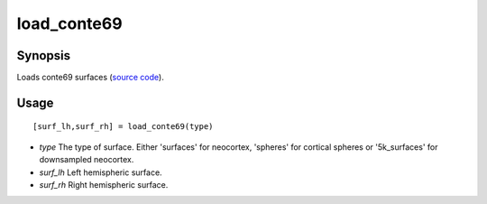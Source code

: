 .. _load_conte69_matlab:

=======================
load_conte69
=======================

------------------
Synopsis
------------------

Loads conte69 surfaces (`source code <https://github.com/MICA-MNI/BrainSpace/blob/master/matlab/example_data_loaders/load_conte69.m>`_). 

------------------
Usage
------------------

::

   [surf_lh,surf_rh] = load_conte69(type)

- *type* The type of surface. Either 'surfaces' for neocortex, 'spheres' for cortical spheres or '5k_surfaces' for downsampled neocortex. 
- *surf_lh* Left hemispheric surface.
- *surf_rh* Right hemispheric surface.

